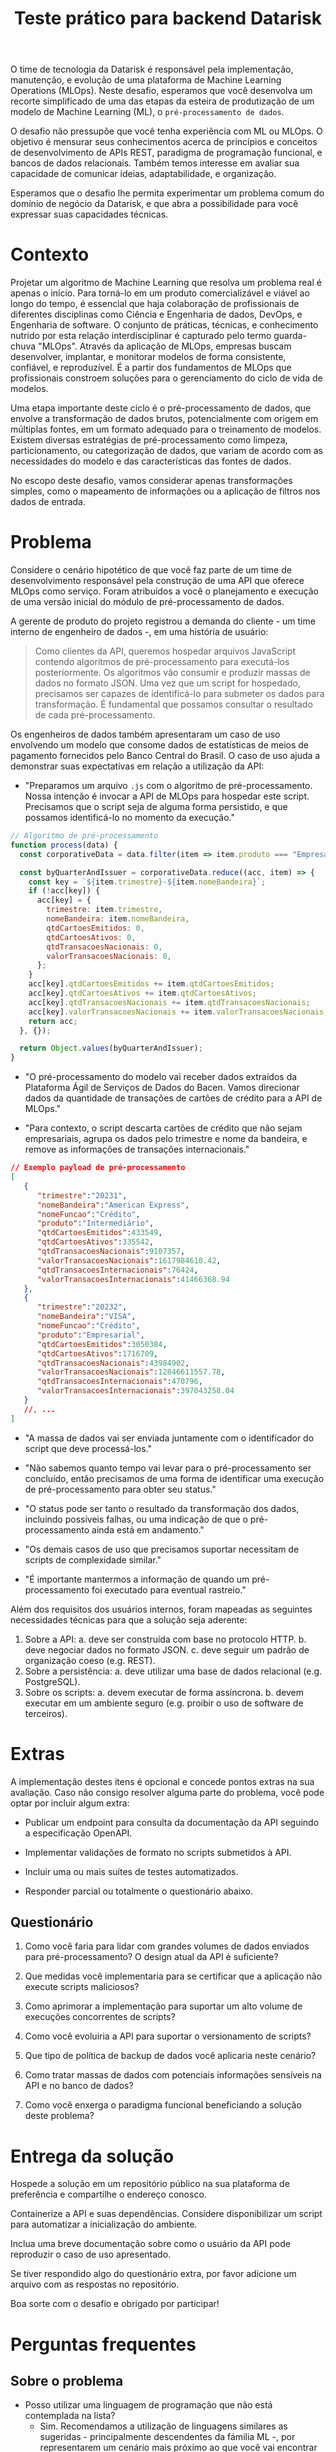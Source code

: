 #+title: Teste prático para backend Datarisk

O time de tecnologia da Datarisk é responsável pela implementação, manutenção, e
evolução de uma plataforma de Machine Learning Operations (MLOps). Neste
desafio, esperamos que você desenvolva um recorte simplificado de uma das etapas
da esteira de produtização de um modelo de Machine Learning (ML), o
~pré-processamento de dados~.

O desafio não pressupõe que você tenha experiência com ML ou MLOps. O objetivo é
mensurar seus conhecimentos acerca de princípios e conceitos de desenvolvimento
de APIs REST, paradigma de programação funcional, e bancos de dados relacionais.
Também temos interesse em avaliar sua capacidade de comunicar ideias,
adaptabilidade, e organização.

Esperamos que o desafio lhe permita experimentar um problema comum do domínio de
negócio da Datarisk, e que abra a possibilidade para você expressar suas
capacidades técnicas.

* Contexto

Projetar um algoritmo de Machine Learning que resolva um problema real é apenas
o início. Para torná-lo em um produto comercializável e viável ao longo do
tempo, é essencial que haja colaboração de profissionais de diferentes
disciplinas como Ciência e Engenharia de dados, DevOps, e Engenharia de
software. O conjunto de práticas, técnicas, e conhecimento nutrido por esta
relação interdisciplinar é capturado pelo termo guarda-chuva "MLOps". Através da
aplicação de MLOps, empresas buscam desenvolver, implantar, e monitorar modelos
de forma consistente, confiável, e reproduzível. É a partir dos fundamentos de
MLOps que profissionais constroem soluções para o gerenciamento do ciclo de vida
de modelos.

Uma etapa importante deste ciclo é o pré-processamento de dados, que envolve a
transformação de dados brutos, potencialmente com origem em múltiplas fontes, em
um formato adequado para o treinamento de modelos. Existem diversas estratégias
de pré-processamento como limpeza, particionamento, ou categorização de dados,
que variam de acordo com as necessidades do modelo e das características das
fontes de dados.

No escopo deste desafio, vamos considerar apenas transformações simples, como o
mapeamento de informações ou a aplicação de filtros nos dados de entrada.

* Problema

Considere o cenário hipotético de que você faz parte de um time de
desenvolvimento responsável pela construção de uma API que oferece MLOps como
serviço. Foram atribuídos a você o planejamento e execução de uma versão inicial
do módulo de pré-processamento de dados.

A gerente de produto do projeto registrou a demanda do cliente - um time interno
de engenheiro de dados -, em uma história de usuário:

#+begin_quote
Como clientes da API, queremos hospedar arquivos JavaScript contendo algoritmos
de pré-processamento para executá-los posteriormente. Os algoritmos vão consumir
e produzir massas de dados no formato JSON. Uma vez que um script for hospedado,
precisamos ser capazes de identificá-lo para submeter os dados para
transformação. É fundamental que possamos consultar o resultado de cada
pré-processamento.
#+end_quote

Os engenheiros de dados também apresentaram um caso de uso envolvendo um modelo
que consome dados de estatísticas de meios de pagamento fornecidos pelo Banco
Central do Brasil. O caso de uso ajuda a demonstrar suas expectativas em relação
a utilização da API:

- "Preparamos um arquivo ~.js~ com o algoritmo de pré-processamento. Nossa
  intenção é invocar a API de MLOps para hospedar este script. Precisamos que o
  script seja de alguma forma persistido, e que possamos identificá-lo no momento
  da execução."

#+begin_src javascript
// Algoritmo de pré-processamento
function process(data) {
  const corporativeData = data.filter(item => item.produto === "Empresarial");

  const byQuarterAndIssuer = corporativeData.reduce((acc, item) => {
    const key = `${item.trimestre}-${item.nomeBandeira}`;
    if (!acc[key]) {
      acc[key] = {
        trimestre: item.trimestre,
        nomeBandeira: item.nomeBandeira,
        qtdCartoesEmitidos: 0,
        qtdCartoesAtivos: 0,
        qtdTransacoesNacionais: 0,
        valorTransacoesNacionais: 0,
      };
    }
    acc[key].qtdCartoesEmitidos += item.qtdCartoesEmitidos;
    acc[key].qtdCartoesAtivos += item.qtdCartoesAtivos;
    acc[key].qtdTransacoesNacionais += item.qtdTransacoesNacionais;
    acc[key].valorTransacoesNacionais += item.valorTransacoesNacionais;
    return acc;
  }, {});

  return Object.values(byQuarterAndIssuer);
}
#+end_src

- "O pré-processamento do modelo vai receber dados extraídos da Plataforma Ágil
  de Serviços de Dados do Bacen. Vamos direcionar dados da quantidade de
  transações de cartões de crédito para a API de MLOps."

- "Para contexto, o script descarta cartões de crédito que não sejam
  empresariais, agrupa os dados pelo trimestre e nome da bandeira, e remove as
  informações de transações internacionais."

#+begin_src json
// Exemplo payload de pré-processamento
[
   {
      "trimestre":"20231",
      "nomeBandeira":"American Express",
      "nomeFuncao":"Crédito",
      "produto":"Intermediário",
      "qtdCartoesEmitidos":433549,
      "qtdCartoesAtivos":335542,
      "qtdTransacoesNacionais":9107357,
      "valorTransacoesNacionais":1617984610.42,
      "qtdTransacoesInternacionais":76424,
      "valorTransacoesInternacionais":41466368.94
   },
   {
      "trimestre":"20232",
      "nomeBandeira":"VISA",
      "nomeFuncao":"Crédito",
      "produto":"Empresarial",
      "qtdCartoesEmitidos":3050384,
      "qtdCartoesAtivos":1716709,
      "qtdTransacoesNacionais":43984902,
      "valorTransacoesNacionais":12846611557.78,
      "qtdTransacoesInternacionais":470796,
      "valorTransacoesInternacionais":397043258.04
   }
   //, ...
]
#+end_src

- "A massa de dados vai ser enviada juntamente com o identificador do script que
  deve processá-los."

- "Não sabemos quanto tempo vai levar para o pré-processamento ser concluído,
  então precisamos de uma forma de identificar uma execução de pré-processamento
  para obter seu status."

- "O status pode ser tanto o resultado da transformação dos dados, incluindo
  possíveis falhas, ou uma indicação de que o pré-processamento ainda está em
  andamento."

- "Os demais casos de uso que precisamos suportar necessitam de scripts de
  complexidade similar."

- "É importante mantermos a informação de quando um pré-processamento foi
  executado para eventual rastreio."

Além dos requisitos dos usuários internos, foram mapeadas as seguintes
necessidades técnicas para que a solução seja aderente:

1. Sobre a API:
   a. deve ser construída com base no protocolo HTTP.
   b. deve negociar dados no formato JSON.
   c. deve seguir um padrão de organização coeso (e.g. REST).
2. Sobre a persistência:
   a. deve utilizar uma base de dados relacional (e.g. PostgreSQL).
3. Sobre os scripts:
   a. devem executar de forma assíncrona.
   b. devem executar em um ambiente seguro (e.g. proibir o uso de software de
      terceiros).

* Extras

A implementação destes itens é opcional e concede pontos extras na sua
avaliação. Caso não consigo resolver alguma parte do problema, você pode optar
por incluir algum extra:

- Publicar um endpoint para consulta da documentação da API seguindo a
  especificação OpenAPI.

- Implementar validações de formato no scripts submetidos à API.

- Incluir uma ou mais suítes de testes automatizados.

- Responder parcial ou totalmente o questionário abaixo.

** Questionário

1. Como você faria para lidar com grandes volumes de dados enviados para
   pré-processamento? O design atual da API é suficiente?

2. Que medidas você implementaria para se certificar que a aplicação não execute
   scripts maliciosos?

3. Como aprimorar a implementação para suportar um alto volume de execuções
   concorrentes de scripts?

4. Como você evoluiria a API para suportar o versionamento de scripts?

5. Que tipo de política de backup de dados você aplicaria neste cenário?

6. Como tratar massas de dados com potenciais informações sensíveis na API e no
   banco de dados?

7. Como você enxerga o paradigma funcional beneficiando a solução deste
   problema?

* Entrega da solução

Hospede a solução em um repositório público na sua plataforma de preferência e
compartilhe o endereço conosco.

Containerize a API e suas dependências. Considere disponibilizar um script
para automatizar a inicialização do ambiente.

Inclua uma breve documentação sobre como o usuário da API pode reproduzir o caso
de uso apresentado.

Se tiver respondido algo do questionário extra, por favor adicione um arquivo
com as respostas no repositório.

Boa sorte com o desafio e obrigado por participar!

* Perguntas frequentes

** Sobre o problema

- Posso utilizar uma linguagem de programação que não está contemplada na lista?
  + Sim. Recomendamos a utilização de linguagens similares as sugeridas -
    principalmente descendentes da fámilia ML -, por representarem um cenário
    mais próximo ao que você vai encontrar na Datarisk. No entanto, entendemos
    que boa parte das habilidades necessárias para resolver o desafio são
    transferíveis.

- Devo me preocupar com alguma restrição de bibliotecas ou frameworks?
  + Não. Você é livre para organizar a solução da maneira que achar pertinente.
    Apenas esperamos que você seja capaz de justificar as escolhas.

- Há alguma restrição quanto aos recursos ou ferramental que posso utilizar para
  resolver o problema?
  + Não. Fique à vontade para empregar as ferramentas e técnicas que você tiver
    mais domínio. Reforçamos que o fundamental é que você consiga explicar sua
    metodologia e justificar suas escolhas.

** Sobre o processo

- Devo entregar o projeto caso não consiga finalizá-lo no prazo estipulado?
  + Sim. Vamos avaliar o que for entregue independente da conclusão. Portanto,
    se encontrar algum bloqueio ou não conseguir atender algum requisito, não
    deixe de submeter seu projeto.

- O que fazer em caso de dúvias sobre o projeto?
  + Alguns detalhes do desafio foram deixados em aberto propositalmente. No
    entanto, se você perceber algum problema ou precisar de alguma clarificação,
    nos contate pelo canal de comunicação do processo seletivo.
